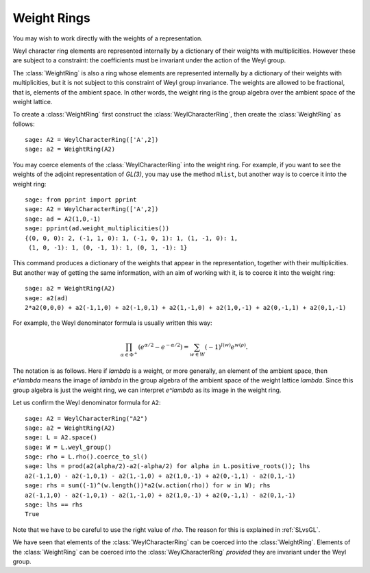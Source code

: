 ------------
Weight Rings
------------

.. linkall

You may wish to work directly with the weights of a representation.

Weyl character ring elements are represented internally by a
dictionary of their weights with multiplicities. However these are
subject to a constraint: the coefficients must be invariant under the
action of the Weyl group.

The :class:`WeightRing` is also a ring whose elements are represented
internally by a dictionary of their weights with multiplicities, but
it is not subject to this constraint of Weyl group invariance. The
weights are allowed to be fractional, that is, elements of the ambient
space. In other words, the weight ring is the group algebra over the
ambient space of the weight lattice.

To create a :class:`WeightRing` first construct the
:class:`WeylCharacterRing`, then create the
:class:`WeightRing` as follows::

    sage: A2 = WeylCharacterRing(['A',2])
    sage: a2 = WeightRing(A2)

You may coerce elements of the :class:`WeylCharacterRing` into the weight
ring. For example, if you want to see the weights of the adjoint
representation of `GL(3)`, you may use the method ``mlist``, but
another way is to coerce it into the weight ring::

    sage: from pprint import pprint
    sage: A2 = WeylCharacterRing(['A',2])
    sage: ad = A2(1,0,-1)
    sage: pprint(ad.weight_multiplicities())
    {(0, 0, 0): 2, (-1, 1, 0): 1, (-1, 0, 1): 1, (1, -1, 0): 1,
     (1, 0, -1): 1, (0, -1, 1): 1, (0, 1, -1): 1}

This command produces a dictionary of the weights that appear in
the representation, together with their multiplicities. But another
way of getting the same information, with an aim of working with it,
is to coerce it into the weight ring::

    sage: a2 = WeightRing(A2)
    sage: a2(ad)
    2*a2(0,0,0) + a2(-1,1,0) + a2(-1,0,1) + a2(1,-1,0) + a2(1,0,-1) + a2(0,-1,1) + a2(0,1,-1)

For example, the Weyl denominator formula is usually written this way:

.. MATH::

    \prod_{\alpha\in\Phi^+}\left(e^{\alpha/2}-e^{-\alpha/2}\right)
    =
    \sum_{w\in W} (-1)^{l(w)}e^{w(\rho)}.

The notation is as follows. Here if `\lambda` is a weight, or more
generally, an element of the ambient space, then `e^\lambda` means the
image of `\lambda` in the group algebra of the ambient space of the
weight lattice `\lambda`. Since this group algebra is just the weight
ring, we can interpret `e^\lambda` as its image in the weight ring.

Let us confirm the Weyl denominator formula for ``A2``::

    sage: A2 = WeylCharacterRing("A2")
    sage: a2 = WeightRing(A2)
    sage: L = A2.space()
    sage: W = L.weyl_group()
    sage: rho = L.rho().coerce_to_sl()
    sage: lhs = prod(a2(alpha/2)-a2(-alpha/2) for alpha in L.positive_roots()); lhs
    a2(-1,1,0) - a2(-1,0,1) - a2(1,-1,0) + a2(1,0,-1) + a2(0,-1,1) - a2(0,1,-1)
    sage: rhs = sum((-1)^(w.length())*a2(w.action(rho)) for w in W); rhs
    a2(-1,1,0) - a2(-1,0,1) - a2(1,-1,0) + a2(1,0,-1) + a2(0,-1,1) - a2(0,1,-1)
    sage: lhs == rhs
    True

Note that we have to be careful to use the right value of `\rho`. The
reason for this is explained in :ref:`SLvsGL`.

We have seen that elements of the :class:`WeylCharacterRing` can be coerced
into the :class:`WeightRing`. Elements of the :class:`WeightRing` can be
coerced into the :class:`WeylCharacterRing` *provided* they are invariant
under the Weyl group.

